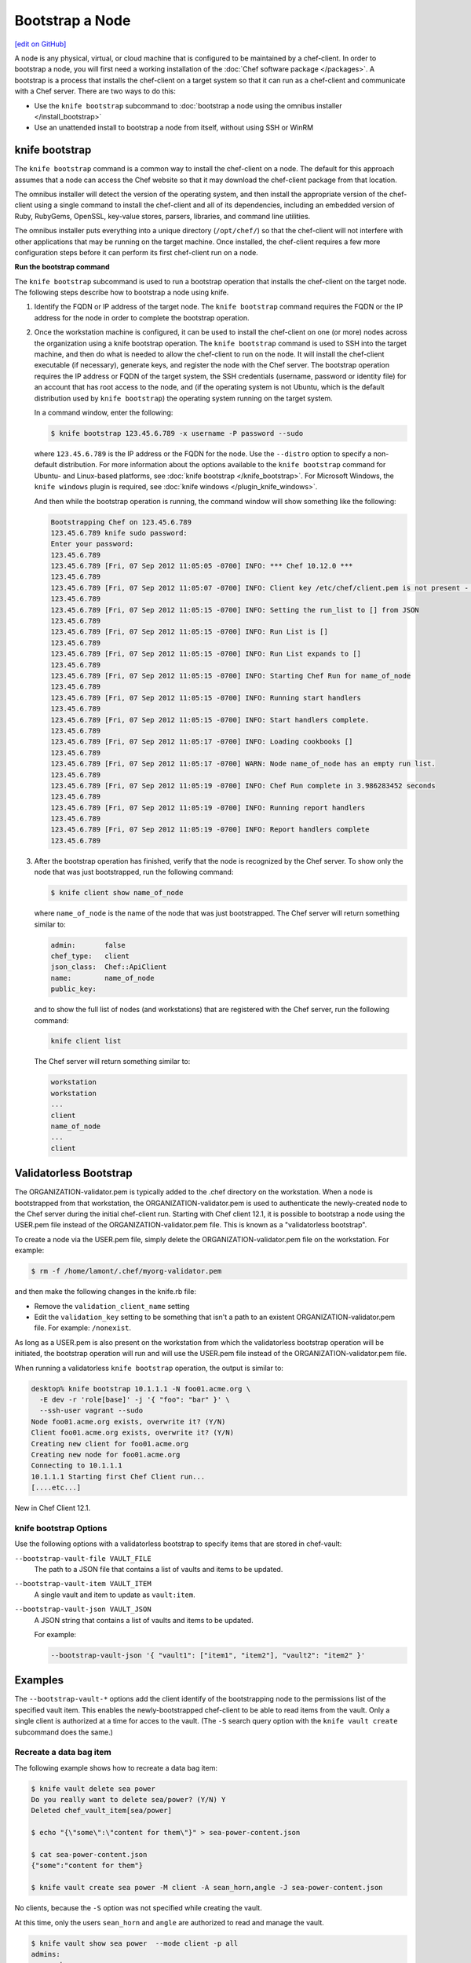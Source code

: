 =====================================================
Bootstrap a Node
=====================================================
`[edit on GitHub] <https://github.com/chef/chef-web-docs/blob/master/chef_master/source/install_bootstrap.rst>`__

.. tag chef_client_bootstrap_node

A node is any physical, virtual, or cloud machine that is configured to be maintained by a chef-client. In order to bootstrap a node, you will first need a working installation of the :doc:`Chef software package </packages>`. A bootstrap is a process that installs the chef-client on a target system so that it can run as a chef-client and communicate with a Chef server. There are two ways to do this:

* Use the ``knife bootstrap`` subcommand to :doc:`bootstrap a node using the omnibus installer </install_bootstrap>`
* Use an unattended install to bootstrap a node from itself, without using SSH or WinRM

.. end_tag

knife bootstrap
=====================================================
.. tag install_chef_client

The ``knife bootstrap`` command is a common way to install the chef-client on a node. The default for this approach assumes that a node can access the Chef website so that it may download the chef-client package from that location.

The omnibus installer will detect the version of the operating system, and then install the appropriate version of the chef-client using a single command to install the chef-client and all of its dependencies, including an embedded version of Ruby, RubyGems, OpenSSL, key-value stores, parsers, libraries, and command line utilities.

The omnibus installer puts everything into a unique directory (``/opt/chef/``) so that the chef-client will not interfere with other applications that may be running on the target machine. Once installed, the chef-client requires a few more configuration steps before it can perform its first chef-client run on a node.

.. end_tag

**Run the bootstrap command**

The ``knife bootstrap`` subcommand is used to run a bootstrap operation that installs the chef-client on the target node. The following steps describe how to bootstrap a node using knife.

#. Identify the FQDN or IP address of the target node. The ``knife bootstrap`` command requires the FQDN or the IP address for the node in order to complete the bootstrap operation.

#. Once the workstation machine is configured, it can be used to install the chef-client on one (or more) nodes across the organization using a knife bootstrap operation. The ``knife bootstrap`` command is used to SSH into the target machine, and then do what is needed to allow the chef-client to run on the node. It will install the chef-client executable (if necessary), generate keys, and register the node with the Chef server. The bootstrap operation requires the IP address or FQDN of the target system, the SSH credentials (username, password or identity file) for an account that has root access to the node, and (if the operating system is not Ubuntu, which is the default distribution used by ``knife bootstrap``) the operating system running on the target system.

   In a command window, enter the following:

   .. code-block:: bash

      $ knife bootstrap 123.45.6.789 -x username -P password --sudo

   where ``123.45.6.789`` is the IP address or the FQDN for the node. Use the ``--distro`` option to specify a non-default distribution. For more information about the options available to the ``knife bootstrap`` command for Ubuntu- and Linux-based platforms, see :doc:`knife bootstrap </knife_bootstrap>`. For Microsoft Windows, the ``knife windows`` plugin is required, see :doc:`knife windows </plugin_knife_windows>`.

   And then while the bootstrap operation is running, the command window will show something like the following:

   .. code-block:: bash

      Bootstrapping Chef on 123.45.6.789
      123.45.6.789 knife sudo password:
      Enter your password:
      123.45.6.789
      123.45.6.789 [Fri, 07 Sep 2012 11:05:05 -0700] INFO: *** Chef 10.12.0 ***
      123.45.6.789
      123.45.6.789 [Fri, 07 Sep 2012 11:05:07 -0700] INFO: Client key /etc/chef/client.pem is not present - registering
      123.45.6.789
      123.45.6.789 [Fri, 07 Sep 2012 11:05:15 -0700] INFO: Setting the run_list to [] from JSON
      123.45.6.789
      123.45.6.789 [Fri, 07 Sep 2012 11:05:15 -0700] INFO: Run List is []
      123.45.6.789
      123.45.6.789 [Fri, 07 Sep 2012 11:05:15 -0700] INFO: Run List expands to []
      123.45.6.789
      123.45.6.789 [Fri, 07 Sep 2012 11:05:15 -0700] INFO: Starting Chef Run for name_of_node
      123.45.6.789
      123.45.6.789 [Fri, 07 Sep 2012 11:05:15 -0700] INFO: Running start handlers
      123.45.6.789
      123.45.6.789 [Fri, 07 Sep 2012 11:05:15 -0700] INFO: Start handlers complete.
      123.45.6.789
      123.45.6.789 [Fri, 07 Sep 2012 11:05:17 -0700] INFO: Loading cookbooks []
      123.45.6.789
      123.45.6.789 [Fri, 07 Sep 2012 11:05:17 -0700] WARN: Node name_of_node has an empty run list.
      123.45.6.789
      123.45.6.789 [Fri, 07 Sep 2012 11:05:19 -0700] INFO: Chef Run complete in 3.986283452 seconds
      123.45.6.789
      123.45.6.789 [Fri, 07 Sep 2012 11:05:19 -0700] INFO: Running report handlers
      123.45.6.789
      123.45.6.789 [Fri, 07 Sep 2012 11:05:19 -0700] INFO: Report handlers complete
      123.45.6.789

#. After the bootstrap operation has finished, verify that the node is recognized by the Chef server. To show only the node that was just bootstrapped, run the following command:

   .. code-block:: bash

      $ knife client show name_of_node

   where ``name_of_node`` is the name of the node that was just bootstrapped. The Chef server will return something similar to:

   .. code-block:: bash

      admin:       false
      chef_type:   client
      json_class:  Chef::ApiClient
      name:        name_of_node
      public_key:

   and to show the full list of nodes (and workstations) that are registered with the Chef server, run the following command:

   .. code-block:: bash

      knife client list

   The Chef server will return something similar to:

   .. code-block:: bash

       workstation
       workstation
       ...
       client
       name_of_node
       ...
       client

Validatorless Bootstrap
=====================================================
.. tag knife_bootstrap_no_validator

The ORGANIZATION-validator.pem is typically added to the .chef directory on the workstation. When a node is bootstrapped from that workstation, the ORGANIZATION-validator.pem is used to authenticate the newly-created node to the Chef server during the initial chef-client run. Starting with Chef client 12.1, it is possible to bootstrap a node using the USER.pem file instead of the ORGANIZATION-validator.pem file. This is known as a "validatorless bootstrap".

To create a node via the USER.pem file, simply delete the ORGANIZATION-validator.pem file on the workstation. For example:

.. code-block:: bash

   $ rm -f /home/lamont/.chef/myorg-validator.pem

and then make the following changes in the knife.rb file:

* Remove the ``validation_client_name`` setting
* Edit the ``validation_key`` setting to be something that isn't a path to an existent ORGANIZATION-validator.pem file. For example: ``/nonexist``.

As long as a USER.pem is also present on the workstation from which the validatorless bootstrap operation will be initiated, the bootstrap operation will run and will use the USER.pem file instead of the ORGANIZATION-validator.pem file.

When running a validatorless ``knife bootstrap`` operation, the output is similar to:

.. code-block:: bash

   desktop% knife bootstrap 10.1.1.1 -N foo01.acme.org \
     -E dev -r 'role[base]' -j '{ "foo": "bar" }' \
     --ssh-user vagrant --sudo
   Node foo01.acme.org exists, overwrite it? (Y/N)
   Client foo01.acme.org exists, overwrite it? (Y/N)
   Creating new client for foo01.acme.org
   Creating new node for foo01.acme.org
   Connecting to 10.1.1.1
   10.1.1.1 Starting first Chef Client run...
   [....etc...]

.. end_tag

New in Chef Client 12.1.

knife bootstrap Options
-----------------------------------------------------
Use the following options with a validatorless bootstrap to specify items that are stored in chef-vault:

``--bootstrap-vault-file VAULT_FILE``
   The path to a JSON file that contains a list of vaults and items to be updated.

``--bootstrap-vault-item VAULT_ITEM``
   A single vault and item to update as ``vault:item``.

``--bootstrap-vault-json VAULT_JSON``
   A JSON string that contains a list of vaults and items to be updated.

   .. tag knife_bootstrap_vault_json

   For example:

   .. code-block:: none

      --bootstrap-vault-json '{ "vault1": ["item1", "item2"], "vault2": "item2" }'

   .. end_tag

Examples
=====================================================
The ``--bootstrap-vault-*`` options add the client identify of the bootstrapping node to the permissions list of the specified vault item. This enables the newly-bootstrapped chef-client to be able to read items from the vault. Only a single client is authorized at a time for acces to the vault. (The ``-S`` search query option with the ``knife vault create`` subcommand does the same.)

Recreate a data bag item
-----------------------------------------------------
The following example shows how to recreate a data bag item:

.. code-block:: bash

   $ knife vault delete sea power
   Do you really want to delete sea/power? (Y/N) Y
   Deleted chef_vault_item[sea/power]

   $ echo "{\"some\":\"content for them\"}" > sea-power-content.json

   $ cat sea-power-content.json
   {"some":"content for them"}

   $ knife vault create sea power -M client -A sean_horn,angle -J sea-power-content.json

No clients, because the ``-S`` option was not specified while creating the vault.

At this time, only the users ``sean_horn`` and ``angle`` are authorized to read and manage the vault.

.. code-block:: bash

   $ knife vault show sea power  --mode client -p all
   admins:
     sean_horn
     angle
   clients:
   id:           power
   search_query:
   some:         content for them

It is definitely an encrypted databag, see?

.. code-block:: bash

   $ knife data_bag show sea power
   WARNING: Encrypted data bag detected, but no secret provided for decoding.  Displaying encrypted data.
   id:   power
   some:
   cipher:         aes-256-cbc
   encrypted_data: c7Axnyg+1KDxBPOZdYN9QuIYx6dmSmK70unAQbn12Lygvsv2g9DPJJbueXVh
   +yxL
   iv:             ONoVR7OjPZiAzaqOZ30bjg==
   version:        1

Use --bootstrap-vault-file
-----------------------------------------------------

Use the ``sea:power`` recreation step above first, to follow the difference in the vault permissions.

.. code-block:: bash

   echo "{\"sea\":\"power\"}" > sea-power-bootstrap-vault-file.json

   $ knife bootstrap localhost -p 2200 -N ubuntu-12.04 -r 'role[group1]' --ssh-user vagrant --sudo --bootstrap-vault-file sea-power-bootstrap-vault-file.json
   Node ubuntu-12.04 exists, overwrite it? (Y/N) Y
   Client ubuntu-12.04 exists, overwrite it? (Y/N) Y
   Creating new client for ubuntu-12.04
   Creating new node for ubuntu-12.04
   Connecting to localhost
   localhost -----> Existing Chef installation detected
   localhost Starting first Chef Client run...
   localhost Starting Chef Client, version 12.2.1
   localhost resolving cookbooks for run list: ["delay-test-reporting"]
   localhost Synchronizing Cookbooks:
   localhost   - delay-test-reporting
   localhost Compiling Cookbooks...
   localhost Converging 1 resources
   localhost Recipe: delay-test-reporting::default
   localhost   * execute[sleep 30] action run
   localhost     - execute sleep 30
   localhost
   localhost Running handlers:
   localhost Running handlers complete
   localhost Chef Client finished, 1/1 resources updated in 34.307257232 seconds

The client ``ubuntu-12.04`` was added to the ``chef-vault`` during the bootstrap.

.. code-block:: bash

   $ knife vault show sea power  --mode client -p all
   admins:
     sean_horn
     angle
   clients:      ubuntu-12.04
   id:           power
   search_query:
   some:         content for them

Use --bootstrap-vault-item
-----------------------------------------------------

Use the ``sea:power`` re-creation step above first, to follow the difference in the vault permissions.

.. code-block:: bash

   $ knife bootstrap localhost -p 2200 -N ubuntu-12.04 -r 'role[group1]' --ssh-user vagrant --sudo --bootstrap-vault-item sea:power
   Node ubuntu-12.04 exists, overwrite it? (Y/N) Y
   Client ubuntu-12.04 exists, overwrite it? (Y/N) Y
   Creating new client for ubuntu-12.04
   Creating new node for ubuntu-12.04
   Connecting to localhost
   localhost -----> Existing Chef installation detected
   localhost Starting first Chef Client run...
   localhost Starting Chef Client, version 12.2.1
   localhost resolving cookbooks for run list: ["delay-test-reporting"]
   localhost Synchronizing Cookbooks:
   localhost   - delay-test-reporting
   localhost Compiling Cookbooks...
   localhost Converging 1 resources
   localhost Recipe: delay-test-reporting::default
   localhost   * execute[sleep 30] action run
   localhost     - execute sleep 30
   localhost
   localhost Running handlers:
   localhost Running handlers complete
   localhost Chef Client finished, 1/1 resources updated in 34.322229474
   seconds

During the above run, the ``sea:power`` vault item was updated with the ``ubuntu-12.04`` client during the validatorless bootstrap. Previously, it only had the two admins authorized to view the content

.. code-block:: bash

   $ knife vault show sea power -p all
   admins:
     sean_horn
     angle
   clients:      ubuntu-12.04
   id:           power
   search_query: role:stuff
   some:         secret stuff for them

Then, let's check the ``ubuntu-12.04`` client. Install the ``chef-vault`` gem in the embedded chef-client:

.. code-block:: bash

   $ sudo /opt/chef/embedded/bin/gem install chef-vault --no-ri --no-rdoc
   Fetching: chef-vault-2.6.1.gem (100%)
   Successfully installed chef-vault-2.6.1
   1 gem installed

The client itself can decrypt and read the encrypted databag contents as well.

.. code-block:: bash

   $ sudo /opt/chef/bin/knife vault show sea power -c /etc/chef/client.rb -M client -p all
   admins:
     sean_horn
     angle
   clients:      ubuntu-12.04
   id:           power
   search_query: role:group1
   some:         secret stuff for them

Success! The client is authorized to view the content of the ``sea:power`` databag item

Use --bootstrap-vault-json
-----------------------------------------------------
Use the ``sea:power`` re-creation step above first, to follow the difference in the vault permissions.

.. code-block:: bash

   $ knife bootstrap localhost -p 2200 -N ubuntu-12.04 -r 'role[group1]' --ssh-user vagrant --sudo --bootstrap-vault-json '{"sea": "power"}'
   Node ubuntu-12.04 exists, overwrite it? (Y/N) Y
   Client ubuntu-12.04 exists, overwrite it? (Y/N) Y
   Creating new client for ubuntu-12.04
   Creating new node for ubuntu-12.04
   Connecting to localhost
   localhost -----> Existing Chef installation detected
   localhost Starting first Chef Client run...
   localhost Starting Chef Client, version 12.2.1
   localhost resolving cookbooks for run list: ["delay-test-reporting"]
   localhost Synchronizing Cookbooks:
   localhost   - delay-test-reporting
   localhost Compiling Cookbooks...
   localhost Converging 1 resources
   localhost Recipe: delay-test-reporting::default

   localhost   * execute[sleep 30] action run
   localhost     - execute sleep 30
   localhost
   localhost Running handlers:
   localhost Running handlers complete
   localhost Chef Client finished, 1/1 resources updated in 33.732784033 seconds

.. code-block:: bash

   $ knife vault show sea power -M client -p all
   admins:
     sean_horn
     angle
   clients:      ubuntu-12.04
   id:           power
   search_query:
   some:         content for them

Unattended Installs
=====================================================
The chef-client can be installed using an unattended bootstrap. This allows the chef-client to be installed from itself, without using SSH. For example, machines are often created using environments like AWS Auto Scaling, AWS CloudFormation, Rackspace Auto Scale, and PXE. In this scenario, using tooling for attended, single-machine installs like ``knife bootstrap`` or ``knife CLOUD_PLUGIN create`` is not practical because the machines are created automatically and someone cannot always be on-hand to initiate the bootstrap process.

When the chef-client is installed using an unattended bootstrap, remember that the chef-client:

* Must be able to authenticate to the Chef server
* Must be able to configure a run-list
* May require custom attributes, depending on the cookbooks that are being used
* Must be able to access the chef-validator.pem so that it may create a new identity on the Chef server
* Must have a unique node name; the chef-client will use the FQDN for the host system by default

When the chef-client is installed using an unattended bootstrap, it may be built into an image that starts the chef-client on boot, or installed using User Data or some other kind of post-deployment script. The type of image or User Data used depends on the platform on which the unattended bootstrap will take place.

Bootstrapping with User Data
-----------------------------------------------------
The method used to inject a User Data script into a server will vary depending on the infrastructure platform being used. For example, on AWS you can pass this data in as a text file using the command line tool.

The following examples show User Data for bootstrapping Windows and Linux nodes.

Powershell User Data
~~~~~~~~~~~~~~~~~~~~~~~~~~~~~~~~~~~~~~~~~~~~~~~~~~~~~

.. code-block:: powershell
   
   ## Set host file so the instance knows where to find chef-server
   $hosts = "1.2.3.4 hello.example.com"
   $file = "C:\Windows\System32\drivers\etc\hosts"
   $hosts | Add-Content $file
   
   ## Download the Chef client
   $clientURL = "https://packages.chef.io/files/stable/chef/12.19.36/windows/2012/chef-client-12.19.36-1-x64.msi"
   $clientDestination = "C:\chef-client.msi"
   Invoke-WebRequest $clientURL -OutFile $clientDestination
   
   ## Install the chef-client
   Start-Process msiexec.exe -ArgumentList @('/qn', '/lv C:\Windows\Temp\chef-log.txt', '/i C:\chef-client.msi', 'ADDLOCAL="ChefClientFeature,ChefSchTaskFeature,ChefPSModuleFeature"') -Wait
   
   ## Create first-boot.json
   $firstboot = @{
      "run_list" = @("role[base]")
   }
   Set-Content -Path c:\chef\first-boot.json -Value ($firstboot | ConvertTo-Json -Depth 10)
   
   ## Create client.rb
   $nodeName = "lab-win-{0}" -f (-join ((65..90) + (97..122) | Get-Random -Count 4 | % {[char]$_}))
   
   $clientrb = @"
   ssl_verify_mode        :verify_none
   verify_api_cert        false
   chef_server_url        'https://chef-server/organizations/my-org'
   validation_client_name 'validator'
   validation_key         'C:\chef\validator.pem'
   node_name              '{0}' 
   "@ -f $nodeName
   
   Set-Content -Path c:\chef\client.rb -Value $clientrb
   
   ## Download key
   $keyURL = "https://s3/validator.pem"
   $keyDestination = "C:\chef\validator.pem"
   Invoke-WebRequest $keyURL -OutFile $keyDestination
   
   ## Run Chef
   C:\opscode\chef\bin\chef-client.bat -j C:\chef\first-boot.json

Bash User Data
~~~~~~~~~~~~~~~~~~~~~~~~~~~~~~~~~~~~~~~~~~~~~~~~~~~~~

.. code-block:: bash
   
   #!/bin/bash -xev
   
   # Do some chef pre-work
   /bin/mkdir -p /etc/chef
   /bin/mkdir -p /var/lib/chef
   /bin/mkdir -p /var/log/chef
   
   # Setup hosts file correctly
   cat > "/etc/hosts" << EOF
   10.0.0.5    compliance-server compliance-server.automate.com
   10.0.0.6    chef-server chef-server.automate.com
   10.0.0.7    automate-server automate-server.automate.com
   EOF
   
   cd /etc/chef/
   wget https://my-key.location.com .
   
   # Install chef
   curl -L https://omnitruck.chef.io/install.sh | bash || error_exit 'could not install chef'
   
   # Create first-boot.json
   cat > "/etc/chef/first-boot.json" << EOF
   {
      "run_list" :[
      "role[base]"
      ]
   }
   EOF
   
   NODE_NAME=node-$(cat /dev/urandom | tr -dc 'a-zA-Z0-9' | fold -w 4 | head -n 1)
   
   # Create Client.rb
   /bin/echo 'log_location     STDOUT' >> /etc/chef/client.rb
   /bin/echo 'ssl_verify_mode     :verify_none' >> /etc/chef/client.rb
   /bin/echo 'verify_api_cert     false' >> /etc/chef/client.rb
   /bin/echo -e "chef_server_url  \"https://aut-chef-server/organizations/my-org\"" >> /etc/chef/client.rb
   /bin/echo -e "validation_client_name \"my-org-validator\"" >> /etc/chef/client.rb
   /bin/echo -e "validation_key \"/etc/chef/my_org_validator.pem\"" >> /etc/chef/client.rb
   /bin/echo -e "node_name  \"${NODE_NAME}\"" >> /etc/chef/client.rb
   
   sudo chef-client -j /etc/chef/first-boot.json

It is important that settings in the :doc:`client.rb file </config_rb_client>`---``chef_server_url``, ``http_proxy``, and so on are used---to ensure that configuration details are built into the unattended bootstrap process.

**Setting the initial run-list**

.. tag ctl_chef_client_bootstrap_initial_run_list

A node's initial run-list is specified using a JSON file on the host system. When running the chef-client as an executable, use the ``-j`` option to tell the chef-client which JSON file to use. For example:

.. code-block:: bash

   $ chef-client -j /etc/chef/file.json --environment _default

where ``file.json`` is similar to:

.. code-block:: javascript

   {
     "resolver": {
       "nameservers": [ "10.0.0.1" ],
       "search":"int.example.com"
     },
     "run_list": [ "recipe[resolver]" ]
   }

and where ``_default`` is the name of the environment that is assigned to the node.

.. warning:: This approach may be used to update ``normal`` attributes, but should never be used to update any other attribute type, as all attributes updated using this option are treated as ``normal`` attributes.

.. end_tag
